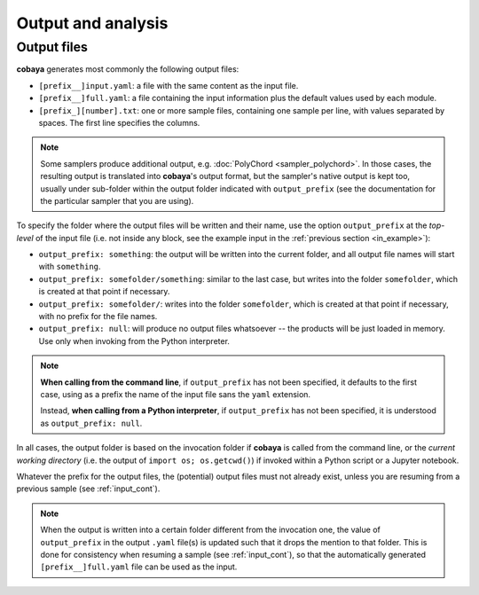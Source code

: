 Output and analysis
===================

.. _out_files:

Output files
------------

**cobaya** generates most commonly the following output files:

- ``[prefix__]input.yaml``: a file with the same content as the input file.
- ``[prefix__]full.yaml``: a file containing the input information plus the default values used by each module.
- ``[prefix_][number].txt``: one or more sample files, containing one sample per line, with values separated by spaces. The first line specifies the columns.

.. note::

   Some samplers produce additional output, e.g. :doc:`PolyChord <sampler_polychord>`. In those cases, the resulting output is translated into **cobaya**'s output format, but the sampler's native output is kept too, usually under sub-folder within the output folder indicated with ``output_prefix`` (see the documentation for the particular sampler that you are using).

To specify the folder where the output files will be written and their name, use the option ``output_prefix`` at the *top-level* of the input file (i.e. not inside any block, see the example input in the :ref:`previous section <in_example>`):

- ``output_prefix: something``: the output will be written into the current folder, and all output file names will start with ``something``.
- ``output_prefix: somefolder/something``: similar to the last case, but writes into the folder ``somefolder``, which is created at that point if necessary.
- ``output_prefix: somefolder/``: writes into the folder ``somefolder``, which is created at that point if necessary, with no prefix for the file names.
- ``output_prefix: null``: will produce no output files whatsoever -- the products will be just loaded in memory. Use only when invoking from the Python interpreter.

.. note::

   **When calling from the command line**, if ``output_prefix`` has not been specified, it
   defaults to the first case, using as a prefix the name of the input file sans the ``yaml`` extension.

   Instead, **when calling from a Python interpreter**, if ``output_prefix`` has not been specified, it is understood as ``output_prefix: null``.


In all cases, the output folder is based on the invocation folder if **cobaya** is called from the command line, or the *current working directory* (i.e. the output of ``import os; os.getcwd()``) if invoked within a Python script or a Jupyter notebook.

Whatever the prefix for the output files, the (potential) output files must not already exist, unless you are resuming from a previous sample (see :ref:`input_cont`).

.. note::

   When the output is written into a certain folder different from the invocation one, the value of ``output_prefix`` in the output ``.yaml`` file(s) is updated such that it drops the mention to that folder. This is done for consistency when resuming a sample (see :ref:`input_cont`), so that the automatically generated ``[prefix__]full.yaml`` file can be used as the input.
